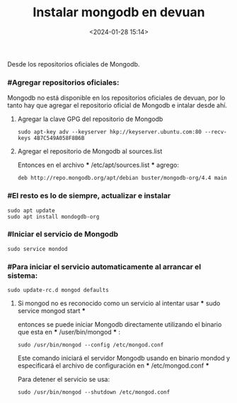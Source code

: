 #+title: Instalar mongodb en devuan
#+date: <2024-01-28 15:14>
#+description: 
#+filetags: mongodb

Desde los  repositorios oficiales de Mongodb.

*** #Agregar repositorios oficiales:

Mongodb no está disponible en los repositorios oficiales de devuan, por lo tanto hay que agregar el repositorio oficial de Mongodb e intalar desde ahí.

****** Agregar la clave GPG del repositorio de Mongodb

#+BEGIN_SRC
sudo apt-key adv --keyserver hkp://keyserver.ubuntu.com:80 --recv-keys 4B7C549A058F8B6B
#+END_SRC

****** Agregar el repositorio de Mongodb al sources.list

Entonces en el archivo *** /etc/apt/sources.list *** agrego:
#+BEGIN_SRC
deb http://repo.mongodb.org/apt/debian buster/mongodb-org/4.4 main
#+END_SRC

*** #El resto es lo de siempre, actualizar e instalar

#+BEGIN_SRC
sudo apt update
sudo apt install mondogdb-org
#+END_SRC

*** #Iniciar el servicio de Mongodb

#+BEGIN_SRC
sudo service mondod 
#+END_SRC

*** #Para iniciar el servicio automaticamente al arrancar el sistema:

#+BEGIN_SRC
sudo update-rc.d mongod defaults
#+END_SRC

******* Si mongod no es reconocido como un servicio al intentar usar *** sudo service mongod start ***
entonces se puede iniciar Mongodb directamente utilizando el binario que esta en *** /user/bin/mongod *** :

#+BEGIN_SRC
sudo /usr/bin/mongod --config /etc/mongod.conf
#+END_SRC

Este comando iniciará el servidor Mongodb usando en binario mondod y especificará el archivo de configuración en *** /etc/mongod.conf ***

Para detener el servicio se usa:

#+BEGIN_SRC
sudo /usr/bin/mongod --shutdown /etc/mongod.conf
#+END_SRC
